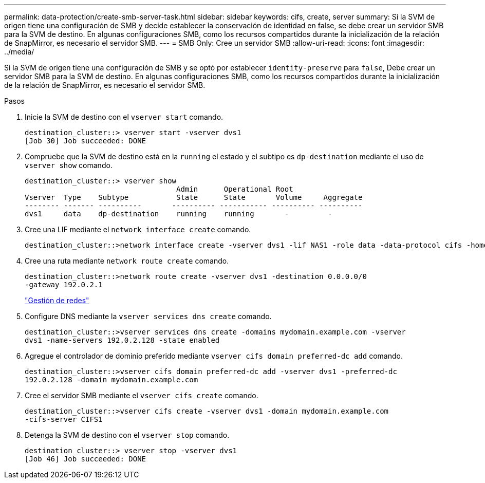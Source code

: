 ---
permalink: data-protection/create-smb-server-task.html 
sidebar: sidebar 
keywords: cifs, create, server 
summary: Si la SVM de origen tiene una configuración de SMB y decide establecer la conservación de identidad en false, se debe crear un servidor SMB para la SVM de destino. En algunas configuraciones SMB, como los recursos compartidos durante la inicialización de la relación de SnapMirror, es necesario el servidor SMB. 
---
= SMB Only: Cree un servidor SMB
:allow-uri-read: 
:icons: font
:imagesdir: ../media/


[role="lead"]
Si la SVM de origen tiene una configuración de SMB y se optó por establecer `identity-preserve` para `false`, Debe crear un servidor SMB para la SVM de destino. En algunas configuraciones SMB, como los recursos compartidos durante la inicialización de la relación de SnapMirror, es necesario el servidor SMB.

.Pasos
. Inicie la SVM de destino con el `vserver start` comando.
+
[listing]
----
destination_cluster::> vserver start -vserver dvs1
[Job 30] Job succeeded: DONE
----
. Compruebe que la SVM de destino está en la `running` el estado y el subtipo es `dp-destination` mediante el uso de `vserver show` comando.
+
[listing]
----
destination_cluster::> vserver show
                                   Admin      Operational Root
Vserver  Type    Subtype           State      State       Volume     Aggregate
-------- ------- ----------       ---------- ----------- ---------- ----------
dvs1     data    dp-destination    running    running       -         -
----
. Cree una LIF mediante el `network interface create` comando.
+
[listing]
----
destination_cluster::>network interface create -vserver dvs1 -lif NAS1 -role data -data-protocol cifs -home-node destination_cluster-01 -home-port a0a-101  -address 192.0.2.128 -netmask 255.255.255.128
----
. Cree una ruta mediante `network route create` comando.
+
[listing]
----
destination_cluster::>network route create -vserver dvs1 -destination 0.0.0.0/0
-gateway 192.0.2.1
----
+
link:../networking/index.html["Gestión de redes"]

. Configure DNS mediante la `vserver services dns create` comando.
+
[listing]
----
destination_cluster::>vserver services dns create -domains mydomain.example.com -vserver
dvs1 -name-servers 192.0.2.128 -state enabled
----
. Agregue el controlador de dominio preferido mediante `vserver cifs domain preferred-dc add` comando.
+
[listing]
----
destination_cluster::>vserver cifs domain preferred-dc add -vserver dvs1 -preferred-dc
192.0.2.128 -domain mydomain.example.com
----
. Cree el servidor SMB mediante el `vserver cifs create` comando.
+
[listing]
----
destination_cluster::>vserver cifs create -vserver dvs1 -domain mydomain.example.com
-cifs-server CIFS1
----
. Detenga la SVM de destino con el `vserver stop` comando.
+
[listing]
----
destination_cluster::> vserver stop -vserver dvs1
[Job 46] Job succeeded: DONE
----

